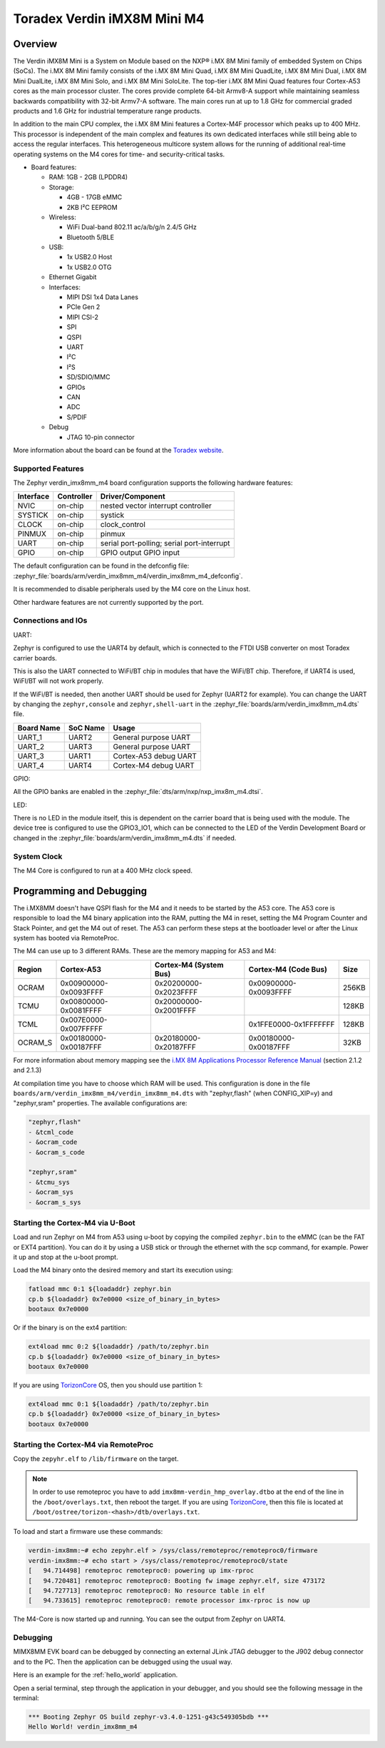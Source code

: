 .. _verdin_imx8mm_m4:

Toradex Verdin iMX8M Mini M4
#############################

Overview
********

.. image:: img/verdin_imx8mm_m4.jpg
   :align: center
   :alt: VERDIN IMX8MM M4

The Verdin iMX8M Mini is a System on Module based on the NXP® i.MX 8M Mini family of
embedded System on Chips (SoCs). The i.MX 8M Mini family consists of the i.MX 8M Mini Quad,
i.MX 8M Mini QuadLite, i.MX 8M Mini Dual, i.MX 8M Mini DualLite, i.MX 8M Mini Solo, and i.MX
8M Mini SoloLite. The top-tier i.MX 8M Mini Quad features four Cortex-A53 cores as the main
processor cluster. The cores provide complete 64-bit Armv8-A support while maintaining seamless
backwards compatibility with 32-bit Armv7-A software. The main cores run at up to 1.8 GHz for
commercial graded products and 1.6 GHz for industrial temperature range products.

In addition to the main CPU complex, the i.MX 8M Mini features a Cortex-M4F processor which
peaks up to 400 MHz. This processor is independent of the main complex and features its own
dedicated interfaces while still being able to access the regular interfaces. This heterogeneous
multicore system allows for the running of additional real-time operating systems on the M4 cores
for time- and security-critical tasks.

- Board features:

  - RAM: 1GB - 2GB (LPDDR4)
  - Storage:

    - 4GB - 17GB eMMC
    - 2KB I²C EEPROM
  - Wireless:

    - WiFi Dual-band 802.11 ac/a/b/g/n 2.4/5 GHz
    - Bluetooth 5/BLE
  - USB:

    - 1x USB2.0 Host
    - 1x USB2.0 OTG
  - Ethernet Gigabit
  - Interfaces:

    - MIPI DSI 1x4 Data Lanes
    - PCIe Gen 2
    - MIPI CSI-2
    - SPI
    - QSPI
    - UART
    - I²C
    - I²S
    - SD/SDIO/MMC
    - GPIOs
    - CAN
    - ADC
    - S/PDIF
  - Debug

    - JTAG 10-pin connector

More information about the board can be found at the
`Toradex website`_.

Supported Features
==================

The Zephyr verdin_imx8mm_m4 board configuration supports the following hardware
features:

+-----------+------------+-------------------------------------+
| Interface | Controller | Driver/Component                    |
+===========+============+=====================================+
| NVIC      | on-chip    | nested vector interrupt controller  |
+-----------+------------+-------------------------------------+
| SYSTICK   | on-chip    | systick                             |
+-----------+------------+-------------------------------------+
| CLOCK     | on-chip    | clock_control                       |
+-----------+------------+-------------------------------------+
| PINMUX    | on-chip    | pinmux                              |
+-----------+------------+-------------------------------------+
| UART      | on-chip    | serial port-polling;                |
|           |            | serial port-interrupt               |
+-----------+------------+-------------------------------------+
| GPIO      | on-chip    | GPIO output                         |
|           |            | GPIO input                          |
+-----------+------------+-------------------------------------+

The default configuration can be found in the defconfig file:
:zephyr_file:`boards/arm/verdin_imx8mm_m4/verdin_imx8mm_m4_defconfig`.

It is recommended to disable peripherals used by the M4 core on the Linux host.

Other hardware features are not currently supported by the port.

Connections and IOs
===================

UART:

Zephyr is configured to use the UART4 by default, which is connected to the FTDI
USB converter on most Toradex carrier boards.

This is also the UART connected to WiFi/BT chip in modules that have the WiFi/BT
chip. Therefore, if UART4 is used, WiFI/BT will not work properly.

If the WiFi/BT is needed, then another UART should be used for Zephyr (UART2 for
example). You can change the UART by changing the ``zephyr,console`` and
``zephyr,shell-uart`` in the :zephyr_file:`boards/arm/verdin_imx8mm_m4.dts` file.

+---------------+-----------------+---------------------------+
| Board Name    | SoC Name        | Usage                     |
+===============+=================+===========================+
| UART_1        | UART2           | General purpose UART      |
+---------------+-----------------+---------------------------+
| UART_2        | UART3           | General purpose UART      |
+---------------+-----------------+---------------------------+
| UART_3        | UART1           | Cortex-A53 debug UART     |
+---------------+-----------------+---------------------------+
| UART_4        | UART4           | Cortex-M4 debug UART      |
+---------------+-----------------+---------------------------+

GPIO:

All the GPIO banks are enabled in the :zephyr_file:`dts/arm/nxp/nxp_imx8m_m4.dtsi`.

LED:

There is no LED in the module itself, this is dependent on the carrier board that
is being used with the module. The device tree is configured to use the GPIO3_IO1,
which can be connected to the LED of the Verdin Development Board or changed in the
:zephyr_file:`boards/arm/verdin_imx8mm_m4.dts` if needed.

System Clock
============

The M4 Core is configured to run at a 400 MHz clock speed.

Programming and Debugging
*************************

The i.MX8MM doesn't have QSPI flash for the M4 and it needs
to be started by the A53 core. The A53 core is responsible to load the M4 binary
application into the RAM, putting the M4 in reset, setting the M4 Program Counter and
Stack Pointer, and get the M4 out of reset. The A53 can perform these steps at the
bootloader level or after the Linux system has booted via RemoteProc.

The M4 can use up to 3 different RAMs. These are the memory mapping for A53 and M4:

+------------+-------------------------+------------------------+-----------------------+----------------------+
| Region     | Cortex-A53              | Cortex-M4 (System Bus) | Cortex-M4 (Code Bus)  | Size                 |
+============+=========================+========================+=======================+======================+
| OCRAM      | 0x00900000-0x0093FFFF   | 0x20200000-0x2023FFFF  | 0x00900000-0x0093FFFF | 256KB                |
+------------+-------------------------+------------------------+-----------------------+----------------------+
| TCMU       | 0x00800000-0x0081FFFF   | 0x20000000-0x2001FFFF  |                       | 128KB                |
+------------+-------------------------+------------------------+-----------------------+----------------------+
| TCML       | 0x007E0000-0x007FFFFF   |                        | 0x1FFE0000-0x1FFFFFFF | 128KB                |
+------------+-------------------------+------------------------+-----------------------+----------------------+
| OCRAM_S    | 0x00180000-0x00187FFF   | 0x20180000-0x20187FFF  | 0x00180000-0x00187FFF | 32KB                 |
+------------+-------------------------+------------------------+-----------------------+----------------------+

For more information about memory mapping see the
`i.MX 8M Applications Processor Reference Manual`_  (section 2.1.2 and 2.1.3)

At compilation time you have to choose which RAM will be used. This
configuration is done in the file ``boards/arm/verdin_imx8mm_m4/verdin_imx8mm_m4.dts``
with "zephyr,flash" (when CONFIG_XIP=y) and "zephyr,sram" properties.
The available configurations are:

.. code-block:: none

   "zephyr,flash"
   - &tcml_code
   - &ocram_code
   - &ocram_s_code

   "zephyr,sram"
   - &tcmu_sys
   - &ocram_sys
   - &ocram_s_sys

Starting the Cortex-M4 via U-Boot
=================================

Load and run Zephyr on M4 from A53 using u-boot by copying the compiled
``zephyr.bin`` to the eMMC (can be the FAT or EXT4 partition). You can do it
by using a USB stick or through the ethernet with the scp command, for example.
Power it up and stop at the u-boot prompt.

Load the M4 binary onto the desired memory and start its execution using:

.. code-block:: console

   fatload mmc 0:1 ${loadaddr} zephyr.bin
   cp.b ${loadaddr} 0x7e0000 <size_of_binary_in_bytes>
   bootaux 0x7e0000

Or if the binary is on the ext4 partition:

.. code-block:: console

   ext4load mmc 0:2 ${loadaddr} /path/to/zephyr.bin
   cp.b ${loadaddr} 0x7e0000 <size_of_binary_in_bytes>
   bootaux 0x7e0000

If you are using `TorizonCore`_ OS, then you should use partition 1:

.. code-block:: console

   ext4load mmc 0:1 ${loadaddr} /path/to/zephyr.bin
   cp.b ${loadaddr} 0x7e0000 <size_of_binary_in_bytes>
   bootaux 0x7e0000

Starting the Cortex-M4 via RemoteProc
=====================================

Copy the ``zepyhr.elf`` to ``/lib/firmware`` on the target.

.. note::
   In order to use remoteproc you have to add ``imx8mm-verdin_hmp_overlay.dtbo`` at
   the end of the line in the ``/boot/overlays.txt``, then reboot the target. If
   you are using `TorizonCore`_, then this file is located at
   ``/boot/ostree/torizon-<hash>/dtb/overlays.txt``.

To load and start a firmware use these commands:

.. code-block:: console

   verdin-imx8mm:~# echo zepyhr.elf > /sys/class/remoteproc/remoteproc0/firmware
   verdin-imx8mm:~# echo start > /sys/class/remoteproc/remoteproc0/state
   [   94.714498] remoteproc remoteproc0: powering up imx-rproc
   [   94.720481] remoteproc remoteproc0: Booting fw image zephyr.elf, size 473172
   [   94.727713] remoteproc remoteproc0: No resource table in elf
   [   94.733615] remoteproc remoteproc0: remote processor imx-rproc is now up

The M4-Core is now started up and running. You can see the output from Zephyr
on UART4.

Debugging
=========

MIMX8MM EVK board can be debugged by connecting an external JLink
JTAG debugger to the J902 debug connector and to the PC. Then
the application can be debugged using the usual way.

Here is an example for the :ref:`hello_world` application.

.. zephyr-app-commands::
   :zephyr-app: samples/hello_world
   :board: verdin_imx8mm_m4
   :goals: debug

Open a serial terminal, step through the application in your debugger, and you
should see the following message in the terminal:

.. code-block:: console

   *** Booting Zephyr OS build zephyr-v3.4.0-1251-g43c549305bdb ***
   Hello World! verdin_imx8mm_m4

.. _Toradex website:
   https://developer.toradex.com/hardware/verdin-som-family/modules/verdin-imx8m-mini/

.. _i.MX 8M Applications Processor Reference Manual:
   https://www.nxp.com/webapp/Download?colCode=IMX8MMRM

.. _TorizonCore:
   https://developer.toradex.com/torizon/
